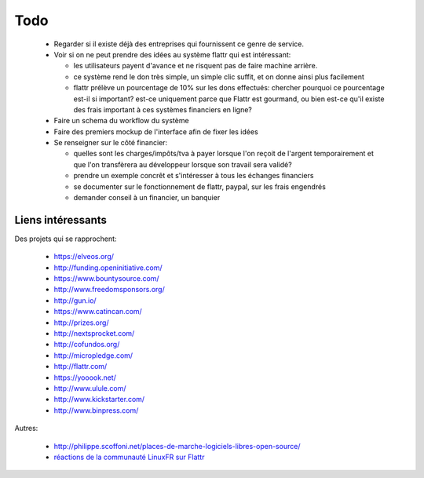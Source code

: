Todo
====

 * Regarder si il existe déjà des entreprises qui fournissent ce genre de service.

 * Voir si on ne peut prendre des idées au système flattr qui est intéressant:

   * les utilisateurs payent d'avance et ne risquent pas de faire machine arrière.
   * ce système rend le don très simple, un simple clic suffit, et on donne ainsi plus facilement
   * flattr prélève un pourcentage de 10% sur les dons effectués: chercher pourquoi ce pourcentage est-il si important? est-ce uniquement parce que Flattr est gourmand, ou bien est-ce qu'il existe des frais important à ces systèmes financiers en ligne?

 * Faire un schema du workflow du système

 * Faire des premiers mockup de l'interface afin de fixer les idées

 * Se renseigner sur le côté financier:

   * quelles sont les charges/impôts/tva à payer lorsque l'on reçoit de l'argent temporairement et que l'on transfèrera au développeur lorsque son travail sera validé?
   * prendre un exemple concrêt et s'intéresser à tous les échanges financiers
   * se documenter sur le fonctionnement de flattr, paypal, sur les frais engendrés
   * demander conseil à un financier, un banquier

Liens intéressants
------------------

Des projets qui se rapprochent:

 * https://elveos.org/
 * http://funding.openinitiative.com/
 * https://www.bountysource.com/
 * http://www.freedomsponsors.org/
 * http://gun.io/
 * https://www.catincan.com/

 * http://prizes.org/
 * http://nextsprocket.com/
 * http://cofundos.org/
 * http://micropledge.com/

 * http://flattr.com/
 * https://yooook.net/
 * http://www.ulule.com/
 * http://www.kickstarter.com/
 * http://www.binpress.com/

Autres:

 * http://philippe.scoffoni.net/places-de-marche-logiciels-libres-open-source/
 * `réactions de la communauté LinuxFR sur Flattr <http://linuxfr.org/2010/10/18/27484.html>`_


